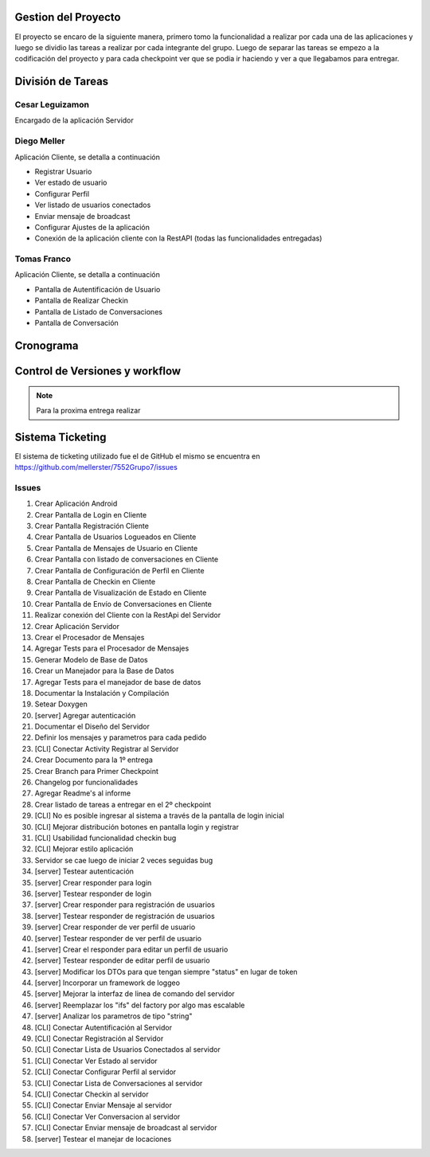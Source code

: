 Gestion del Proyecto
====================

El proyecto se encaro de la siguiente manera, primero tomo la funcionalidad a realizar por cada una de las aplicaciones y luego se dividio las tareas a realizar por cada integrante del grupo. Luego de separar las tareas se empezo a la codificación del proyecto y para cada checkpoint ver que se podia ir haciendo y ver a que llegabamos para entregar.

División de Tareas
==================

Cesar Leguizamon
----------------

Encargado de la aplicación Servidor

Diego Meller
------------

Aplicación Cliente, se detalla a continuación

* Registrar Usuario
* Ver estado de usuario
* Configurar Perfil
* Ver listado de usuarios conectados
* Enviar mensaje de broadcast
* Configurar Ajustes de la aplicación
* Conexión de la aplicación cliente con la RestAPI (todas las funcionalidades entregadas)

Tomas Franco
------------

Aplicación Cliente, se detalla a continuación

* Pantalla de Autentificación de Usuario
* Pantalla de Realizar Checkin
* Pantalla de Listado de Conversaciones
* Pantalla de Conversación

Cronograma
==========

.. figure:: tareas_semanas_1a8.png

.. figure:: tareas_semanas_9a13.png

Control de Versiones y workflow
===============================

.. note:: Para la proxima entrega realizar

Sistema Ticketing
=================

El sistema de ticketing utilizado fue el de GitHub el mismo se encuentra en `https://github.com/mellerster/7552Grupo7/issues <https://github.com/mellerster/7552Grupo7/issues>`_

Issues
------

1. Crear Aplicación Android 
2. Crear Pantalla de Login en Cliente
3. Crear Pantalla Registración Cliente
4. Crear Pantalla de Usuarios Logueados en Cliente
5. Crear Pantalla de Mensajes de Usuario en Cliente
6. Crear Pantalla con listado de conversaciones en Cliente
7. Crear Pantalla de Configuración de Perfíl en Cliente
8. Crear Pantalla de Checkin en Cliente
9. Crear Pantalla de Visualización de Estado en Cliente
10. Crear Pantalla de Envío de Conversaciones en Cliente
11. Realizar conexión del Cliente con la RestApi del Servidor
12. Crear Aplicación Servidor
13. Crear el Procesador de Mensajes
14. Agregar Tests para el Procesador de Mensajes
15. Generar Modelo de Base de Datos
16. Crear un Manejador para la Base de Datos
17. Agregar Tests para el manejador de base de datos
18. Documentar la Instalación y Compilación
19. Setear Doxygen
20. [server] Agregar autenticación 
21. Documentar el Diseño del Servidor
22. Definir los mensajes y parametros para cada pedido
23. [CLI] Conectar Activity Registrar al Servidor
24. Crear Documento para la 1º entrega
25. Crear Branch para Primer Checkpoint
26. Changelog por funcionalidades
27. Agregar Readme's al informe
28. Crear listado de tareas a entregar en el 2º checkpoint
29. [CLI] No es posible ingresar al sistema a través de la pantalla de login inicial 
30. [CLI] Mejorar distribución botones en pantalla login y registrar 
31. [CLI] Usabilidad funcionalidad checkin bug
32. [CLI] Mejorar estilo aplicación 
33. Servidor se cae luego de iniciar 2 veces seguidas bug
34. [server] Testear autenticación
35. [server] Crear responder para login
36. [server] Testear responder de login
37. [server] Crear responder para registración de usuarios
38. [server] Testear responder de registración de usuarios
39. [server] Crear responder de ver perfil de usuario
40. [server] Testear responder de ver perfil de usuario
41. [server] Crear el responder para editar un perfil de usuario
42. [server] Testear responder de editar perfil de usuario
43. [server] Modificar los DTOs para que tengan siempre "status" en lugar de token
44. [server] Incorporar un framework de loggeo
45. [server] Mejorar la interfaz de linea de comando del servidor
46. [server] Reemplazar los "ifs" del factory por algo mas escalable
47. [server] Analizar los parametros de tipo "string"
48. [CLI] Conectar Autentificación al Servidor
49. [CLI] Conectar Registración al Servidor
50. [CLI] Conectar Lista de Usuarios Conectados al servidor
51. [CLI] Conectar Ver Estado al servidor 
52. [CLI] Conectar Configurar Perfil al servidor
53. [CLI] Conectar Lista de Conversaciones al servidor
54. [CLI] Conectar Checkin al servidor
55. [CLI] Conectar Enviar Mensaje al servidor
56. [CLI] Conectar Ver Conversacion al servidor
57. [CLI] Conectar Enviar mensaje de broadcast al servidor
58. [server] Testear el manejar de locaciones




